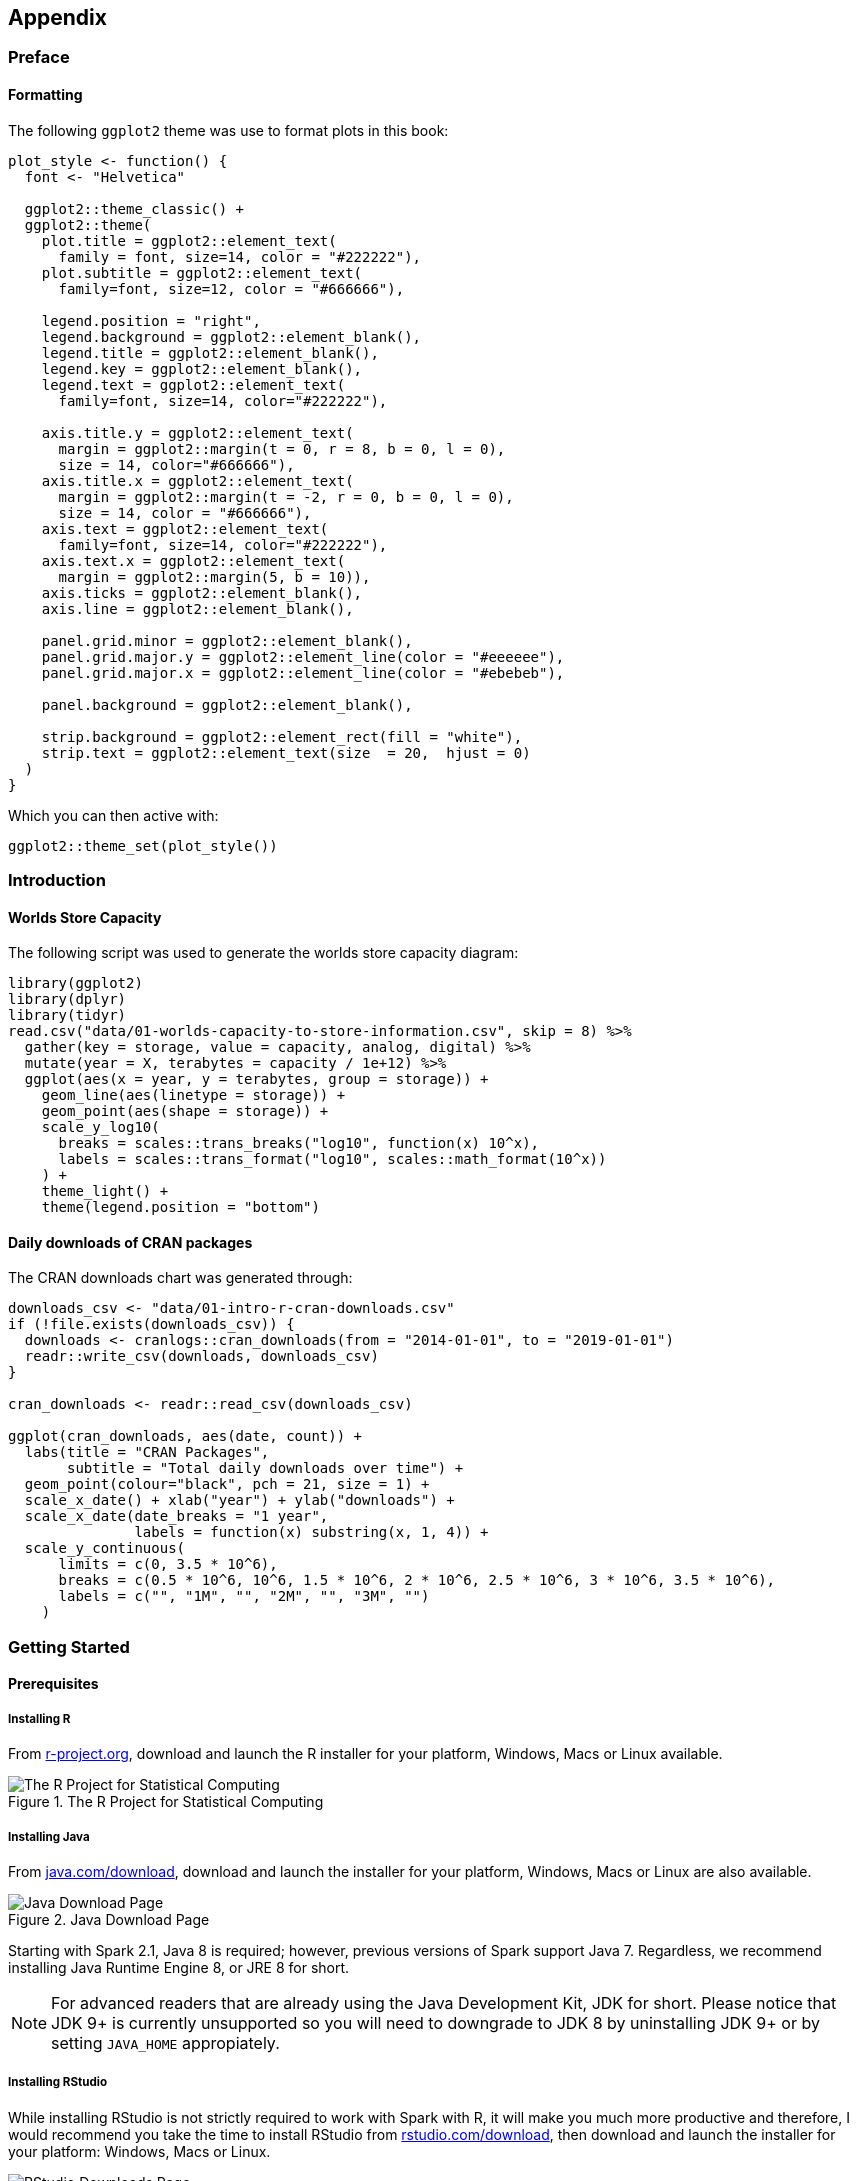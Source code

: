 == Appendix

[[appendix-preface]]
=== Preface

[[appendix-ggplot2-theme]]
==== Formatting

The following `ggplot2` theme was use to format plots in this book:

[source,r]
----
plot_style <- function() {
  font <- "Helvetica"

  ggplot2::theme_classic() +
  ggplot2::theme(
    plot.title = ggplot2::element_text(
      family = font, size=14, color = "#222222"),
    plot.subtitle = ggplot2::element_text(
      family=font, size=12, color = "#666666"),

    legend.position = "right",
    legend.background = ggplot2::element_blank(),
    legend.title = ggplot2::element_blank(),
    legend.key = ggplot2::element_blank(),
    legend.text = ggplot2::element_text(
      family=font, size=14, color="#222222"),

    axis.title.y = ggplot2::element_text(
      margin = ggplot2::margin(t = 0, r = 8, b = 0, l = 0),
      size = 14, color="#666666"),
    axis.title.x = ggplot2::element_text(
      margin = ggplot2::margin(t = -2, r = 0, b = 0, l = 0),
      size = 14, color = "#666666"),
    axis.text = ggplot2::element_text(
      family=font, size=14, color="#222222"),
    axis.text.x = ggplot2::element_text(
      margin = ggplot2::margin(5, b = 10)),
    axis.ticks = ggplot2::element_blank(),
    axis.line = ggplot2::element_blank(),

    panel.grid.minor = ggplot2::element_blank(),
    panel.grid.major.y = ggplot2::element_line(color = "#eeeeee"),
    panel.grid.major.x = ggplot2::element_line(color = "#ebebeb"),

    panel.background = ggplot2::element_blank(),

    strip.background = ggplot2::element_rect(fill = "white"),
    strip.text = ggplot2::element_text(size  = 20,  hjust = 0)
  )
}
----

Which you can then active with:

[source,r]
----
ggplot2::theme_set(plot_style())
----

[[appendix-intro]]
=== Introduction

[[appendix-storage-capacity]]
==== Worlds Store Capacity

The following script was used to generate the worlds store capacity diagram:

[source,r]
----
library(ggplot2)
library(dplyr)
library(tidyr)
read.csv("data/01-worlds-capacity-to-store-information.csv", skip = 8) %>%
  gather(key = storage, value = capacity, analog, digital) %>%
  mutate(year = X, terabytes = capacity / 1e+12) %>%
  ggplot(aes(x = year, y = terabytes, group = storage)) +
    geom_line(aes(linetype = storage)) +
    geom_point(aes(shape = storage)) +
    scale_y_log10(
      breaks = scales::trans_breaks("log10", function(x) 10^x),
      labels = scales::trans_format("log10", scales::math_format(10^x))
    ) +
    theme_light() +
    theme(legend.position = "bottom")
----

[[appendix-cran-downloads]]
==== Daily downloads of CRAN packages

The CRAN downloads chart was generated through:

[source,r]
----
downloads_csv <- "data/01-intro-r-cran-downloads.csv"
if (!file.exists(downloads_csv)) {
  downloads <- cranlogs::cran_downloads(from = "2014-01-01", to = "2019-01-01")
  readr::write_csv(downloads, downloads_csv)
}

cran_downloads <- readr::read_csv(downloads_csv)

ggplot(cran_downloads, aes(date, count)) + 
  labs(title = "CRAN Packages",
       subtitle = "Total daily downloads over time") +
  geom_point(colour="black", pch = 21, size = 1) +
  scale_x_date() + xlab("year") + ylab("downloads") +
  scale_x_date(date_breaks = "1 year",
               labels = function(x) substring(x, 1, 4)) +
  scale_y_continuous(
      limits = c(0, 3.5 * 10^6),
      breaks = c(0.5 * 10^6, 10^6, 1.5 * 10^6, 2 * 10^6, 2.5 * 10^6, 3 * 10^6, 3.5 * 10^6),
      labels = c("", "1M", "", "2M", "", "3M", "")
    )
----

[[appendix-starting]]
=== Getting Started

[[appendix-prerequisites]]
==== Prerequisites

[[appendix-install-r]]
===== Installing R

From https://r-project.org/[r-project.org], download and launch the R installer for your platform, Windows, Macs or Linux available.

[[appendix-r-download]]
.The R Project for Statistical Computing
image::images/appendix-download-r-resized.png[The R Project for Statistical Computing]

[[appendix-install-java]]
===== Installing Java

From https://java.com/download[java.com/download], download and launch the installer for your platform, Windows, Macs or Linux are also available.

[[appendix-java-download]]
.Java Download Page
image::images/appendix-download-java-resized.png[Java Download Page]

Starting with Spark 2.1, Java 8 is required; however, previous versions of Spark support Java 7. Regardless, we recommend installing Java Runtime Engine 8, or JRE 8 for short.

[NOTE]
====
For advanced readers that are already using the Java Development Kit, JDK for short. Please notice that JDK 9+ is currently unsupported so you will need to downgrade to JDK 8 by uninstalling JDK 9+ or by setting `JAVA_HOME` appropiately.
====


[[appendix-install-rstudio]]
===== Installing RStudio

While installing RStudio is not strictly required to work with Spark with R, it will make you much more productive and therefore, I would recommend you take the time to install RStudio from https://www.rstudio.com/download[rstudio.com/download], then download and launch the installer for your platform: Windows, Macs or Linux.

[[appendix-rstudio-download]]
.RStudio Downloads Page
image::images/appendix-rstudio-resized.png[RStudio Downloads Page]

After launching RStudio, you can use RStudio’s console panel to execute the code provided in this chapter.

[[appendix-using-rstudio]]
===== Using RStudio

If you are not familiar with RStudio, you should make note of the following panes:

* _Console_: A standalone R console you can use to execute all the code presented in this book.
* _Packages_: This pane allows you to install `sparklyr` with ease, check its version, navigate to the help contents, etc.
* _Connections_: This pane allows you to connecto to Spark, manage your active connection and view the available datasets.

[[appendix-rstudio-overview]]
.RStudio Overview
image::images/appendix-rstudio-overview-resized.png[RStudio Overview]

[[appendix-analysis]]
=== Analysis

==== Hive Functions

[cols=",",options="header",]
|================================================================================================================================================================================================================================================================================================================================================================================================
|Name |Description
|size(Map<K.V>) |Returns the number of elements in the map type.
|size(Array) |Returns the number of elements in the array type.
|map_keys(Map<K.V>) |Returns an unordered array containing the keys of the input map.
|map_values(Map<K.V>) |Returns an unordered array containing the values of the input map.
|array_contains(Array, value) |Returns TRUE if the array contains value.
|sort_array(Array) |Sorts the input array in ascending order according to the natural ordering of the array elements and returns it
|binary(string or binary) |Casts the parameter into a binary.
|cast(expr as `type') |Converts the results of the expression expr to the given type.
|from_unixtime(bigint unixtime[, string format]) |Converts the number of seconds from unix epoch (1970-01-01 00:00:00 UTC) to a string.
|unix_timestamp() |Gets current Unix timestamp in seconds.
|unix_timestamp(string date) |Converts time string in format yyyy-MM-dd HH:mm:ss to Unix timestamp (in seconds).
|to_date(string timestamp) |Returns the date part of a timestamp string.
|year(string date) |Returns the year part of a date.
|quarter(date/timestamp/string) |Returns the quarter of the year for a date.
|month(string date) |Returns the month part of a date or a timestamp string.
|day(string date) dayofmonth(date) |Returns the day part of a date or a timestamp string.
|hour(string date) |Returns the hour of the timestamp.
|minute(string date) |Returns the minute of the timestamp.
|second(string date) |Returns the second of the timestamp.
|weekofyear(string date) |Returns the week number of a timestamp string.
|extract(field FROM source) |Retrieve fields such as days or hours from source. Source must be a date, timestamp, interval or a string that can be converted into either a date or timestamp.
|datediff(string enddate, string startdate) |Returns the number of days from startdate to enddate.
|date_add(date/timestamp/string startdate, tinyint/smallint/int days) |Adds a number of days to startdate.
|date_sub(date/timestamp/string startdate, tinyint/smallint/int days) |Subtracts a number of days to startdate.
|from_utc_timestamp(\{any primitive type} ts, string timezone) |Converts a timestamp in UTC to a given timezone.
|to_utc_timestamp(\{any primitive type} ts, string timezone) |Converts a timestamp in a given timezone to UTC.
|current_date |Returns the current date.
|current_timestamp |Returns the current timestamp.
|add_months(string start_date, int num_months, output_date_format) |Returns the date that is num_months after start_date.
|last_day(string date) |Returns the last day of the month which the date belongs to.
|next_day(string start_date, string day_of_week) |Returns the first date which is later than start_date and named as day_of_week.
|trunc(string date, string format) |Returns date truncated to the unit specified by the format.
|months_between(date1, date2) |Returns number of months between dates date1 and date2.
|date_format(date/timestamp/string ts, string fmt) |Converts a date/timestamp/string to a value of string in the format specified by the date format fmt.
|if(boolean testCondition, T valueTrue, T valueFalseOrNull) |Returns valueTrue when testCondition is true, returns valueFalseOrNull otherwise.
|isnull( a ) |Returns true if a is NULL and false otherwise.
|isnotnull ( a ) |Returns true if a is not NULL and false otherwise.
|nvl(T value, T default_value) |Returns default value if value is null else returns value.
|COALESCE(T v1, T v2, …) |Returns the first v that is not NULL, or NULL if all v’s are NULL.
|CASE a WHEN b THEN c [WHEN d THEN e]* [ELSE f] END |When a = b, returns c; when a = d, returns e; else returns f.
|nullif( a, b ) |Returns NULL if a=b; otherwise returns a.
|assert_true(boolean condition) |Throw an exception if `condition' is not true, otherwise return null.
|ascii(string str) |Returns the numeric value of the first character of str.
|base64(binary bin) |Converts the argument from binary to a base 64 string.
|character_length(string str) |Returns the number of UTF-8 characters contained in str.
|chr(bigint |double A)
|concat(string |binary A, string
|context_ngrams(array<array>, array, int K, int pf) |Returns the top-k contextual N-grams from a set of tokenized sentences.
|concat_ws(string SEP, string A, string B…) |Like concat() above, but with custom separator SEP.
|decode(binary bin, string charset) |Decodes the first argument into a String using the provided character set (one of `US-ASCII', `ISO-8859-1', `UTF-8', `UTF-16BE', `UTF-16LE', `UTF-16'). If either argument is null, the result will also be null.
|elt(N int,str1 string,str2 string,str3 string,…) |Return string at index number, elt(2,`hello',`world') returns `world'.
|encode(string src, string charset) |Encodes the first argument into a BINARY using the provided character set (one of `US-ASCII', `ISO-8859-1', `UTF-8', `UTF-16BE', `UTF-16LE', `UTF-16').
|field(val T,val1 T,val2 T,val3 T,…) |Returns the index of val in the val1,val2,val3,… list or 0 if not found.
|find_in_set(string str, string strList) |Returns the first occurance of str in strList where strList is a comma-delimited string.
|format_number(number x, int d) |Formats the number X to a format like `'#,###,###.##'`, rounded to D decimal places, and returns the result as a string. If D is 0, the result has no decimal point or fractional part.
|get_json_object(string json_string, string path) |Extracts json object from a json string based on json path specified, and returns json string of the extracted json object.
|in_file(string str, string filename) |Returns true if the string str appears as an entire line in filename.
|instr(string str, string substr) |Returns the position of the first occurrence of substr in str.
|length(string A) |Returns the length of the string.
|locate(string substr, string str[, int pos]) |Returns the position of the first occurrence of substr in str after position pos.
|lower(string A) lcase(string A) |Returns the string resulting from converting all characters of B to lower case.
|lpad(string str, int len, string pad) |Returns str, left-padded with pad to a length of len. If str is longer than len, the return value is shortened to len characters.
|ltrim(string A) |Returns the string resulting from trimming spaces from the beginning(left hand side) of A.
|ngrams(array<array>, int N, int K, int pf) |Returns the top-k N-grams from a set of tokenized sentences, such as those returned by the sentences() UDAF.
|octet_length(string str) |Returns the number of octets required to hold the string str in UTF-8 encoding.
|parse_url(string urlString, string partToExtract [, string keyToExtract]) |Returns the specified part from the URL. Valid values for partToExtract include HOST, PATH, QUERY, REF, PROTOCOL, AUTHORITY, FILE, and USERINFO.
|printf(String format, Obj… args) |Returns the input formatted according do printf-style format strings.
|regexp_extract(string subject, string pattern, int index) |Returns the string extracted using the pattern.
|regexp_replace(string INITIAL_STRING, string PATTERN, string REPLACEMENT) |Returns the string resulting from replacing all substrings in INITIAL_STRING that match the java regular expression syntax defined in PATTERN with instances of REPLACEMENT.
|repeat(string str, int n) |Repeats str n times.
|replace(string A, string OLD, string NEW) |Returns the string A with all non-overlapping occurrences of OLD replaced with NEW.
|reverse(string A) |Returns the reversed string.
|rpad(string str, int len, string pad) |Returns str, right-padded with pad to a length of len.
|rtrim(string A) |Returns the string resulting from trimming spaces from the end(right hand side) of A.
|sentences(string str, string lang, string locale) |Tokenizes a string of natural language text into words and sentences, where each sentence is broken at the appropriate sentence boundary and returned as an array of words.
|space(int n) |Returns a string of n spaces.
|split(string str, string pat) |Splits str around pat (pat is a regular expression).
|str_to_map(text[, delimiter1, delimiter2]) |Splits text into key-value pairs using two delimiters. Delimiter1 separates text into K-V pairs, and Delimiter2 splits each K-V pair. Default delimiters are `,' for delimiter1 and `:' for delimiter2.
|substr(string |binary A, int start)
|substring_index(string A, string delim, int count) |Returns the substring from string A before count occurrences of the delimiter delim.
|translate(string |char
|trim(string A) |Returns the string resulting from trimming spaces from both ends of A.
|unbase64(string str) |Converts the argument from a base 64 string to BINARY.
|upper(string A) ucase(string A) |Returns the string resulting from converting all characters of A to upper case. For example, upper(`fOoBaR') results in `FOOBAR'.
|initcap(string A) |Returns string, with the first letter of each word in uppercase, all other letters in lowercase. Words are delimited by whitespace.
|levenshtein(string A, string B) |Returns the Levenshtein distance between two strings.
|soundex(string A) |Returns soundex code of the string.
|mask(string str[, string upper[, string lower[, string number]]]) |Returns a masked version of str.
|mask_first_n(string str[, int n]) |Returns a masked version of str with the first n values masked. mask_first_n(``1234-5678-8765-4321'', 4) results in nnnn-5678-8765-4321.
|mask_last_n(string str[, int n]) |Returns a masked version of str with the last n values masked.
|mask_show_first_n(string str[, int n]) |Returns a masked version of str, showing the first n characters unmasked.
|mask_show_last_n(string str[, int n]) |Returns a masked version of str, showing the last n characters unmasked.
|mask_hash(string |char
|java_method(class, method[, arg1[, arg2..]]) |Synonym for reflect.
|reflect(class, method[, arg1[, arg2..]]) |Calls a Java method by matching the argument signature, using reflection.
|hash(a1[, a2…]) |Returns a hash value of the arguments.
|current_user() |Returns current user name from the configured authenticator manager.
|logged_in_user() |Returns current user name from the session state.
|current_database() |Returns current database name.
|md5(string/binary) |Calculates an MD5 128-bit checksum for the string or binary.
|sha1(string/binary)sha(string/binary) |Calculates the SHA-1 digest for string or binary and returns the value as a hex string.
|crc32(string/binary) |Computes a cyclic redundancy check value for string or binary argument and returns bigint value.
|sha2(string/binary, int) |Calculates the SHA-2 family of hash functions (SHA-224, SHA-256, SHA-384, and SHA-512).
|aes_encrypt(input string/binary, key string/binary) |Encrypt input using AES.
|aes_decrypt(input binary, key string/binary) |Decrypt input using AES.
|version() |Returns the Hive version.
|count(expr) |Returns the total number of retrieved rows.
|sum(col), sum(DISTINCT col) |Returns the sum of the elements in the group or the sum of the distinct values of the column in the group.
|avg(col), avg(DISTINCT col) |Returns the average of the elements in the group or the average of the distinct values of the column in the group.
|min(col) |Returns the minimum of the column in the group.
|max(col) |Returns the maximum value of the column in the group.
|variance(col), var_pop(col) |Returns the variance of a numeric column in the group.
|var_samp(col) |Returns the unbiased sample variance of a numeric column in the group.
|stddev_pop(col) |Returns the standard deviation of a numeric column in the group.
|stddev_samp(col) |Returns the unbiased sample standard deviation of a numeric column in the group.
|covar_pop(col1, col2) |Returns the population covariance of a pair of numeric columns in the group.
|covar_samp(col1, col2) |Returns the sample covariance of a pair of a numeric columns in the group.
|corr(col1, col2) |Returns the Pearson coefficient of correlation of a pair of a numeric columns in the group.
|percentile(BIGINT col, p) |Returns the exact pth percentile of a column in the group (does not work with floating point types). p must be between 0 and 1.
|percentile(BIGINT col, array(p1 [, p2]…)) |Returns the exact percentiles p1, p2, … of a column in the group. pi must be between 0 and 1.
|percentile_approx(DOUBLE col, p [, B]) |Returns an approximate pth percentile of a numeric column (including floating point types) in the group. The B parameter controls approximation accuracy at the cost of memory. Higher values yield better approximations, and the default is 10,000. When the number of distinct values in col is smaller than B, this gives an exact percentile value.
|percentile_approx(DOUBLE col, array(p1 [, p2]…) [, B]) |Same as above, but accepts and returns an array of percentile values instead of a single one.
|regr_avgx(independent, dependent) |Equivalent to avg(dependent).
|regr_avgy(independent, dependent) |Equivalent to avg(independent).
|regr_count(independent, dependent) |Returns the number of non-null pairs used to fit the linear regression line.
|regr_intercept(independent, dependent) |Returns the y-intercept of the linear regression line, i.e. the value of b in the equation dependent = a * independent + b.
|regr_r2(independent, dependent) |Returns the coefficient of determination for the regression.
|regr_slope(independent, dependent) |Returns the slope of the linear regression line, i.e. the value of a in the equation dependent = a * independent + b.
|regr_sxx(independent, dependent) |Equivalent to regr_count(independent, dependent) * var_pop(dependent).
|regr_sxy(independent, dependent) |Equivalent to regr_count(independent, dependent) * covar_pop(independent, dependent).
|regr_syy(independent, dependent) |Equivalent to regr_count(independent, dependent) * var_pop(independent).
|histogram_numeric(col, b) |Computes a histogram of a numeric column in the group using b non-uniformly spaced bins. The output is an array of size b of double-valued (x,y) coordinates that represent the bin centers and heights
|collect_set(col) |Returns a set of objects with duplicate elements eliminated.
|collect_list(col) |Returns a list of objects with duplicates.
|ntile(INTEGER x) |Divides an ordered partition into x groups called buckets and assigns a bucket number to each row in the partition. This allows easy calculation of tertiles, quartiles, deciles, percentiles and other common summary statistics.
|explode(ARRAY a) |Explodes an array to multiple rows. Returns a row-set with a single column (col), one row for each element from the array.
|explode(MAP<Tkey,Tvalue> m) |Explodes a map to multiple rows. Returns a row-set with a two columns (key,value) , one row for each key-value pair from the input map.
|posexplode(ARRAY a) |Explodes an array to multiple rows with additional positional column of int type (position of items in the original array, starting with 0). Returns a row-set with two columns (pos,val), one row for each element from the array.
|inline(ARRAY<STRUCT<f1:T1,…,fn:Tn>> a) |Explodes an array of structs to multiple rows. Returns a row-set with N columns (N = number of top level elements in the struct), one row per struct from the array.
|stack(int r,T1 V1,…,Tn/r Vn) |Breaks up n values V1,…,Vn into r rows. Each row will have n/r columns. r must be constant.
|json_tuple(string jsonStr,string k1,…,string kn) |Takes JSON string and a set of n keys, and returns a tuple of n values.
|parse_url_tuple(string urlStr,string p1,…,string pn) |Takes URL string and a set of n URL parts, and returns a tuple of n values.
|================================================================================================================================================================================================================================================================================================================================================================================================

[[appendix-modeling]]
=== Modeling

[[appendix-ml-functionlist]]
==== MLlib Functions

The following table exhibits the ML algorithms supported in sparklyr:

[[appendix-classification]]
===== Classification

[cols=",",options="header",]
|============================================================
|Algorithm |Function
|Decision Trees |ml_decision_tree_classifier()
|Gradient-Boosted Trees |ml_gbt_classifier()
|Linear Support Vector Machines |ml_linear_svc()
|Logistic Regression |ml_logistic_regression()
|Multilayer Perceptron |ml_multilayer_perceptron_classifier()
|Naive-Bayes |ml_naive_bayes()
|One vs Rest |ml_one_vs_rest()
|Random Forests |ml_random_forest_classifier()
|============================================================

[[appendix-regression]]
===== Regression

[cols=",",options="header",]
|==========================================================================
|Algorithm |Function
|Accelerated Failure Time Survival Regression |ml_aft_survival_regression()
|Decision Trees |ml_decision_tree_regressor()
|Generalized Linear Regression |ml_generalized_linear_regression()
|Gradient-Boosted Trees |ml_gbt_regressor()
|Isotonic Regression |ml_isotonic_regression()
|Linear Regression |ml_linear_regression()
|==========================================================================

[[appendix-clustering]]
===== Clustering

[cols=",",options="header",]
|===================================================
|Algorithm |Function
|Bisecting K-Means Clustering |ml_bisecting_kmeans()
|Gaussian Mixture Clustering |ml_gaussian_mixture()
|K-Means Clustering |ml_kmeans()
|Latent Dirichlet Allocation |ml_lda()
|===================================================

[[appendix-recommendation]]
===== Recommendation

[cols=",",options="header",]
|=================================================
|Algorithm |Function
|Alternating Least Squares Factorization |ml_als()
|=================================================

[[appendix-fpm]]
===== Frequent Pattern Mining

[cols=",",options="header",]
|=======================
|Algorithm |Function
|FPGrowth |ml_fpgrowth()
|=======================

[[appendix-feature-transformers]]
===== Feature Transformers

[cols=",",options="header",]
|================================================================
|Transformer |Function
|Binarizer |ft_binarizer()
|Bucketizer |ft_bucketizer()
|Chi-Squared Feature Selector |ft_chisq_selector()
|Vocabulary from Document Collections |ft_count_vectorizer()
|Discrete Cosine Transform |ft_discrete_cosine_transform()
|Transformation using dplyr |ft_dplyr_transformer()
|Hadamard Product |ft_elementwise_product()
|Feature Hasher |ft_feature_hasher()
|Term Frequencies using Hashing |export(ft_hashing_tf)
|Inverse Document Frequency |ft_idf()
|Imputation for Missing Values |export(ft_imputer)
|Index to String |ft_index_to_string()
|Feature Interaction Transform |ft_interaction()
|Rescale to [-1, 1] Range |ft_max_abs_scaler()
|Rescale to [min, max] Range |ft_min_max_scaler()
|Locality Sensitive Hashing |ft_minhash_lsh()
|Converts to n-grams |ft_ngram()
|Normalize using the given P-Norm |ft_normalizer()
|One-Hot Encoding |ft_one_hot_encoder()
|Feature Expansion in Polynomial Space |ft_polynomial_expansion()
|Maps to Binned Categorical Features |ft_quantile_discretizer()
|SQL Transformation |ft_sql_transformer()
|Standardizes Features using Corrected STD |ft_standard_scaler()
|Filters out Stop Words |ft_stop_words_remover()
|Map to Label Indices |ft_string_indexer()
|Splits by White Spaces |ft_tokenizer()
|Combine Vectors to Row Vector |ft_vector_assembler()
|Indexing Categorical Feature |ft_vector_indexer()
|Subarray of the Original Feature |ft_vector_slicer()
|Transform Word into Code |ft_word2vec()
|================================================================

[[appendix-clusters]]
=== Clusters

[[appendix-cluster-trends]]
==== Google trends for mainframes, cloud computing and kubernetes

Data downloaded from https://bit.ly/2YnHkNI.

[source,r]
----
library(dplyr)

read.csv("data/clusters-trends.csv", skip = 2) %>%
  mutate(year = as.Date(paste(Month, "-01", sep = ""))) %>%
    mutate(`On-Premise` = `mainframe...Worldwide.`,
           Cloud = `cloud.computing...Worldwide.`,
           Kubernetes = `kubernetes...Worldwide.`) %>%
    tidyr::gather(`On-Premise`, Cloud, Kubernetes,
                  key = "trend", value = "popularity") %>%
    ggplot(aes(x=year, y=popularity, group=trend)) +
      geom_line(aes(linetype = trend, color = trend)) +
      scale_x_date(date_breaks = "2 year", date_labels = "%Y") +
      labs(title = "Cluster Computing Trends",
           subtitle = paste("Search popularity for on-premise (mainframe)",
                            "cloud computing and kubernetes ")) +
      scale_color_grey(start = 0.6, end = 0.2) +
      geom_hline(yintercept = 0, size = 1, colour = "#333333") +
      theme(axis.title.x = element_blank())
----

[[appendix-streaming]]
=== Streaming

[[appendix-streaming-generator]]
==== Stream Generator

The `stream_generate_test()` function creates a local test stream. This function works independently from a Spark connection. The following example will create five files in sub-folder called ``source''. The files will be created one second apart from the previous file’s creation.

[source,r]
----
library(sparklyr)

stream_generate_test(iterations = 5, path = "source", interval = 1)
----

After the function completes, all of the files should show up in the ``source'' folder. Notice that the file size vary. This is so that it simulates what a true stream would do.

[source,r]
----
file.info(file.path("source", list.files("source")))[1] 
----

....
##                     size
## source/stream_1.csv   44
## source/stream_2.csv  121
## source/stream_3.csv  540
## source/stream_4.csv 2370
## source/stream_5.csv 7236
....

The `stream_generate_test()` by default will create a single numeric variable data frame.

[source,r]
----
readr::read_csv("source/stream_5.csv")
----

....
## # A tibble: 1,489 x 1
##        x
##    <dbl>
##  1   630
##  2   631
##  3   632
##  4   633
##  5   634
##  6   635
##  7   636
##  8   637
##  9   638
## 10   639
## # ... with 1,479 more rows
....

[[appendix-streaming-kafka]]
==== Installing Kafka

This instructions were put together using information from the official Kafka site. Specifically from the Quickstart page, and at the time of writing this book. Newer versions of Kafka undoubtely will be available when reading this book. The idea is to ``timestamp'' the versions used in the example in the Streaming chapter.

[arabic]
. Download Kafka
+
....
wget http://apache.claz.org/kafka/2.2.0/kafka_2.12-2.2.0.tgz
....
. Expand the tar file and enter the new folder
+
....
tar -xzf kafka_2.12-2.2.0.tgz
cd kafka_2.12-2.2.0
....
. Start the Zookeeper service that comes with Kafka
+
....
bin/zookeeper-server-start.sh config/zookeeper.properties
....
. Start the Kafka service
+
....
bin/kafka-server-start.sh config/server.properties
....

Make sure to always start Zookeper first, and then Kafka.
